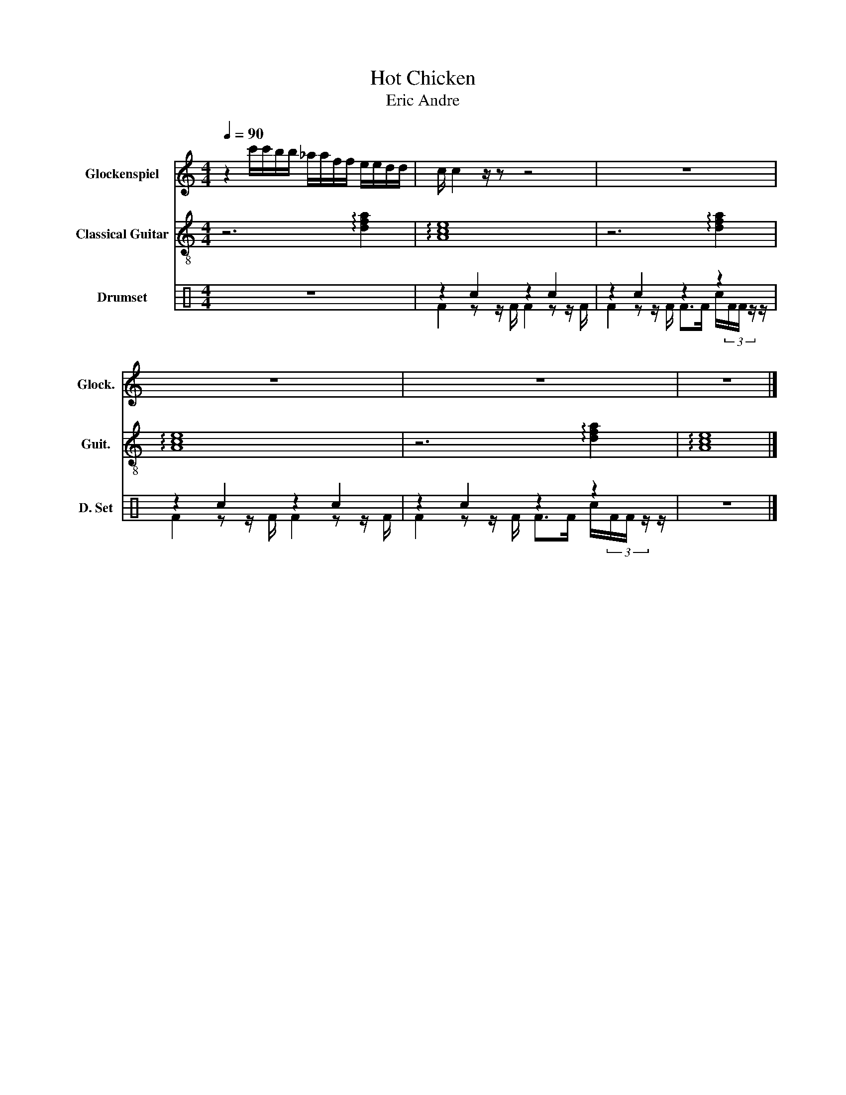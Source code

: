 X:1
T:Hot Chicken
T:Eric Andre
%%score 1 2 ( 3 4 )
L:1/8
Q:1/4=90
M:4/4
K:C
V:1 treble transpose=24 nm="Glockenspiel" snm="Glock."
V:2 treble-8 nm="Classical Guitar" snm="Guit."
V:3 perc nm="Drumset" snm="D. Set"
K:none
I:percmap c c 38 normal
V:4 perc 
K:none
I:percmap F F 36 normal
I:percmap c c 38 normal
V:1
 z2 c'/c'/b/b/ _a/a/f/f/ e/e/d/d/ | c/ c2 z/ z z4 | z8 | z8 | z8 | z8 |] %6
V:2
 z6 !arpeggio![dfa]2 | !arpeggio![Ace]8 | z6 !arpeggio![dfa]2 | !arpeggio![Ace]8 | %4
 z6 !arpeggio![dfa]2 | !arpeggio![Ace]8 |] %6
V:3
 z8 | z2 c2 z2 c2 | z2 c2 z2 z2 | z2 c2 z2 c2 | z2 c2 z2 z2 | z8 |] %6
V:4
 x8 | F2 z z/ F/ F2 z z/ F/ | F2 z z/ F/ F>F c/(3F/F/ z/ z/ | F2 z z/ F/ F2 z z/ F/ | %4
 F2 z z/ F/ F>F c/(3F/F/ z/ z/ | x8 |] %6

